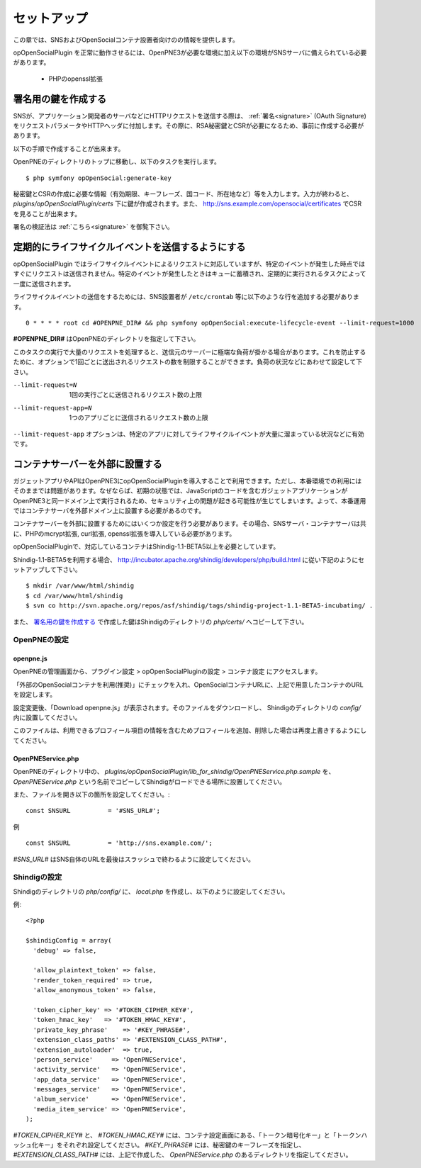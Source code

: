 .. _setup:

============
セットアップ
============

この章では、SNSおよびOpenSocialコンテナ設置者向けのの情報を提供します。

opOpenSocialPlugin を正常に動作させるには、OpenPNE3が必要な環境に加え以下の環境がSNSサーバに備えられている必要があります。

 * PHPのopenssl拡張

署名用の鍵を作成する
====================

SNSが、アプリケーション開発者のサーバなどにHTTPリクエストを送信する際は、 :ref:`署名<signature>` (OAuth Signature)をリクエストパラメータやHTTPヘッダに付加します。その際に、RSA秘密鍵とCSRが必要になるため、事前に作成する必要があります。

以下の手順で作成することが出来ます。

OpenPNEのディレクトリのトップに移動し、以下のタスクを実行します。

::

  $ php symfony opOpenSocial:generate-key

秘密鍵とCSRの作成に必要な情報（有効期限、キーフレーズ、国コード、所在地など）等を入力します。入力が終わると、 *plugins/opOpenSocialPlugin/certs* 下に鍵が作成されます。また、 http://sns.example.com/opensocial/certificates でCSRを見ることが出来ます。

署名の検証法は :ref:`こちら<signature>` を御覧下さい。


定期的にライフサイクルイベントを送信するようにする
==================================================

opOpenSocialPlugin ではライフサイクルイベントによるリクエストに対応していますが、特定のイベントが発生した時点ではすぐにリクエストは送信されません。特定のイベントが発生したときはキューに蓄積され、定期的に実行されるタスクによって一度に送信されます。

ライフサイクルイベントの送信をするためには、SNS設置者が ``/etc/crontab`` 等に以下のような行を追加する必要があります。

::

  0 * * * * root cd #OPENPNE_DIR# && php symfony opOpenSocial:execute-lifecycle-event --limit-request=1000

**#OPENPNE_DIR#** はOpenPNEのディレクトリを指定して下さい。

このタスクの実行で大量のリクエストを処理すると、送信元のサーバーに極端な負荷が掛かる場合があります。これを防止するために、オプションで1回ごとに送出されるリクエストの数を制限することができます。負荷の状況などにあわせて設定して下さい。

--limit-request=N       1回の実行ごとに送信されるリクエスト数の上限
--limit-request-app=N   1つのアプリごとに送信されるリクエスト数の上限

``--limit-request-app`` オプションは、特定のアプリに対してライフサイクルイベントが大量に溜まっている状況などに有効です。

コンテナサーバーを外部に設置する
================================

ガジェットアプリやAPIはOpenPNE3にopOpenSocialPluginを導入することで利用できます。ただし、本番環境での利用にはそのままでは問題があります。なぜならば、初期の状態では、JavaScriptのコードを含むガジェットアプリケーションがOpenPNE3と同一ドメイン上で実行されるため、セキュリティ上の問題が起きる可能性が生じてしまいます。よって、本番運用ではコンテナサーバを外部ドメイン上に設置する必要があるのです。

コンテナサーバーを外部に設置するためにはいくつか設定を行う必要があります。その場合、SNSサーバ・コンテナサーバは共に、PHPのmcrypt拡張, curl拡張, openssl拡張を導入している必要があります。

opOpenSocialPluginで、対応しているコンテナはShindig-1.1-BETA5以上を必要としています。

Shindig-1.1-BETA5を利用する場合、 http://incubator.apache.org/shindig/developers/php/build.html に従い下記のようにセットアップして下さい。

:: 

  $ mkdir /var/www/html/shindig
  $ cd /var/www/html/shindig
  $ svn co http://svn.apache.org/repos/asf/shindig/tags/shindig-project-1.1-BETA5-incubating/ .

また、 `署名用の鍵を作成する`_ で作成した鍵はShindigのディレクトリの *php/certs/* へコピーして下さい。

OpenPNEの設定
-------------

openpne.js
~~~~~~~~~~

OpenPNEの管理画面から、プラグイン設定 > opOpenSocialPluginの設定 > コンテナ設定 にアクセスします。

「外部のOpenSocialコンテナを利用(推奨)」にチェックを入れ、OpenSocialコンテナURLに、上記で用意したコンテナのURLを設定します。

.. image:: images/backend_container.png

設定変更後、「Download openpne.js」が表示されます。そのファイルをダウンロードし、 Shindigのディレクトリの *config/* 内に設置してください。

このファイルは、利用できるプロフィール項目の情報を含むためプロフィールを追加、削除した場合は再度上書きするようにしてください。

OpenPNEService.php
~~~~~~~~~~~~~~~~~~

OpenPNEのディレクトリ中の、 *plugins/opOpenSocialPlugin/lib_for_shindig/OpenPNEService.php.sample* を、 *OpenPNEService.php* という名前でコピーしてShindigがロードできる場所に設置してください。

また、ファイルを開き以下の箇所を設定してください。::

  const SNSURL          = '#SNS_URL#';

例 ::

  const SNSURL          = 'http://sns.example.com/';

*#SNS_URL#* はSNS自体のURLを最後はスラッシュで終わるように設定してください。


Shindigの設定
-------------

Shindigのディレクトリの *php/config/* に、 *local.php* を作成し、以下のように設定してください。

例::

  <?php

  $shindigConfig = array(
    'debug' => false,

    'allow_plaintext_token' => false,
    'render_token_required' => true,
    'allow_anonymous_token' => false,

    'token_cipher_key' => '#TOKEN_CIPHER_KEY#',
    'token_hmac_key'   => '#TOKEN_HMAC_KEY#',
    'private_key_phrase'    => '#KEY_PHRASE#',
    'extension_class_paths' => '#EXTENSION_CLASS_PATH#',
    'extension_autoloader'  => true,
    'person_service'     => 'OpenPNEService',
    'activity_service'   => 'OpenPNEService',
    'app_data_service'   => 'OpenPNEService',
    'messages_service'   => 'OpenPNEService',
    'album_service'      => 'OpenPNEService',
    'media_item_service' => 'OpenPNEService',
  );

*#TOKEN_CIPHER_KEY#* と、 *#TOKEN_HMAC_KEY#* には、コンテナ設定画面にある、「トークン暗号化キー」と「トークンハッシュ化キー」をそれぞれ設定してください。 *#KEY_PHRASE#* には、秘密鍵のキーフレーズを指定し、 *#EXTENSION_CLASS_PATH#* には、上記で作成した、 *OpenPNEService.php* のあるディレクトリを指定してください。
